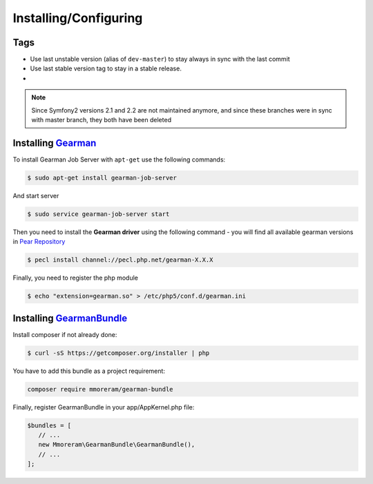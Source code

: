 Installing/Configuring
======================

Tags
~~~~

-  Use last unstable version (alias of ``dev-master``) to stay always
   in sync with the last commit
-  Use last stable version tag to stay in a stable release.
-  |LatestUnstableVersion| |LatestStableVersion|

.. note:: Since Symfony2 versions 2.1 and 2.2 are not maintained anymore,
          and since these branches were in sync with master branch, they
          both have been deleted

Installing `Gearman`_
~~~~~~~~~~~~~~~~~~~~~

To install Gearman Job Server with ``apt-get`` use the following
commands:

.. code-block:: bash

    $ sudo apt-get install gearman-job-server

And start server

.. code-block:: bash

    $ sudo service gearman-job-server start

Then you need to install the **Gearman driver** using the following command - 
you will find all available gearman versions in `Pear Repository`_

.. code-block:: bash

    $ pecl install channel://pecl.php.net/gearman-X.X.X

Finally, you need to register the php module

.. code-block:: bash

    $ echo "extension=gearman.so" > /etc/php5/conf.d/gearman.ini

Installing `GearmanBundle`_
~~~~~~~~~~~~~~~~~~~~~~~~~~~

Install composer if not already done:

.. code-block:: bash

    $ curl -sS https://getcomposer.org/installer | php

You have to add this bundle as a project requirement:

.. code-block:: bash

    composer require mmoreram/gearman-bundle

Finally, register GearmanBundle in your app/AppKernel.php file:

.. code-block:: php

    $bundles = [
       // ...
       new Mmoreram\GearmanBundle\GearmanBundle(),
       // ...
    ];

.. _Gearman: http://gearman.org
.. _Pear Repository: http://pecl.php.net/package/gearman
.. _GearmanBundle: https://github.com/mmoreram/GearmanBundle

.. |LatestUnstableVersion| image:: https://poser.pugx.org/mmoreram/gearman-bundle/v/unstable.png
   :target: https://packagist.org/packages/mmoreram/gearman-bundle
.. |LatestStableVersion| image:: https://poser.pugx.org/mmoreram/gearman-bundle/v/stable.png
   :target: https://packagist.org/packages/mmoreram/gearman-bundle
